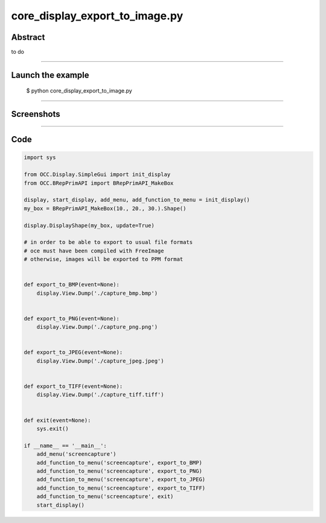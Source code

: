 core_display_export_to_image.py
===============================

Abstract
^^^^^^^^

to do

------

Launch the example
^^^^^^^^^^^^^^^^^^

  $ python core_display_export_to_image.py

------


Screenshots
^^^^^^^^^^^


  .. image:: images/screenshots/capture-core_display_export_to_image-1-1510986863.jpeg

------

Code
^^^^


.. code-block:: python

  import sys
  
  from OCC.Display.SimpleGui import init_display
  from OCC.BRepPrimAPI import BRepPrimAPI_MakeBox
  
  display, start_display, add_menu, add_function_to_menu = init_display()
  my_box = BRepPrimAPI_MakeBox(10., 20., 30.).Shape()
  
  display.DisplayShape(my_box, update=True)
  
  # in order to be able to export to usual file formats
  # oce must have been compiled with FreeImage
  # otherwise, images will be exported to PPM format
  
  
  def export_to_BMP(event=None):
      display.View.Dump('./capture_bmp.bmp')
  
  
  def export_to_PNG(event=None):
      display.View.Dump('./capture_png.png')
  
  
  def export_to_JPEG(event=None):
      display.View.Dump('./capture_jpeg.jpeg')
  
  
  def export_to_TIFF(event=None):
      display.View.Dump('./capture_tiff.tiff')
  
  
  def exit(event=None):
      sys.exit()
  
  if __name__ == '__main__':
      add_menu('screencapture')
      add_function_to_menu('screencapture', export_to_BMP)
      add_function_to_menu('screencapture', export_to_PNG)
      add_function_to_menu('screencapture', export_to_JPEG)
      add_function_to_menu('screencapture', export_to_TIFF)
      add_function_to_menu('screencapture', exit)
      start_display()
